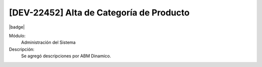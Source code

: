 [DEV-22452] Alta de Categoría de Producto
-----------------------------------------

|badge|

.. |badge| raw:: html
   
   <span style="background-color: #04a7de; color: white; padding: 4px 8px; border-radius: 4px;">Nueva característica</span>

Módulo:
   Administración del Sistema

Descripción:
 Se agregó descripciones por ABM Dinamico.

.. versionadded:: 10.221.0.0-LTS

